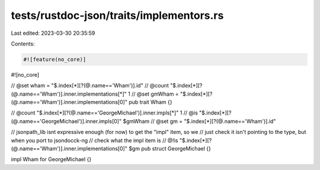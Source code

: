 tests/rustdoc-json/traits/implementors.rs
=========================================

Last edited: 2023-03-30 20:35:59

Contents:

.. code-block:: rs

    #![feature(no_core)]
#![no_core]

// @set wham = "$.index[*][?(@.name=='Wham')].id"
// @count "$.index[*][?(@.name=='Wham')].inner.implementations[*]" 1
// @set gmWham = "$.index[*][?(@.name=='Wham')].inner.implementations[0]"
pub trait Wham {}

// @count "$.index[*][?(@.name=='GeorgeMichael')].inner.impls[*]" 1
// @is "$.index[*][?(@.name=='GeorgeMichael')].inner.impls[0]" $gmWham
// @set gm = "$.index[*][?(@.name=='Wham')].id"

// jsonpath_lib isnt expressive enough (for now) to get the "impl" item, so we
// just check it isn't pointing to the type, but when you port to jsondocck-ng
// check what the impl item is
// @!is "$.index[*][?(@.name=='Wham')].inner.implementations[0]" $gm
pub struct GeorgeMichael {}

impl Wham for GeorgeMichael {}


